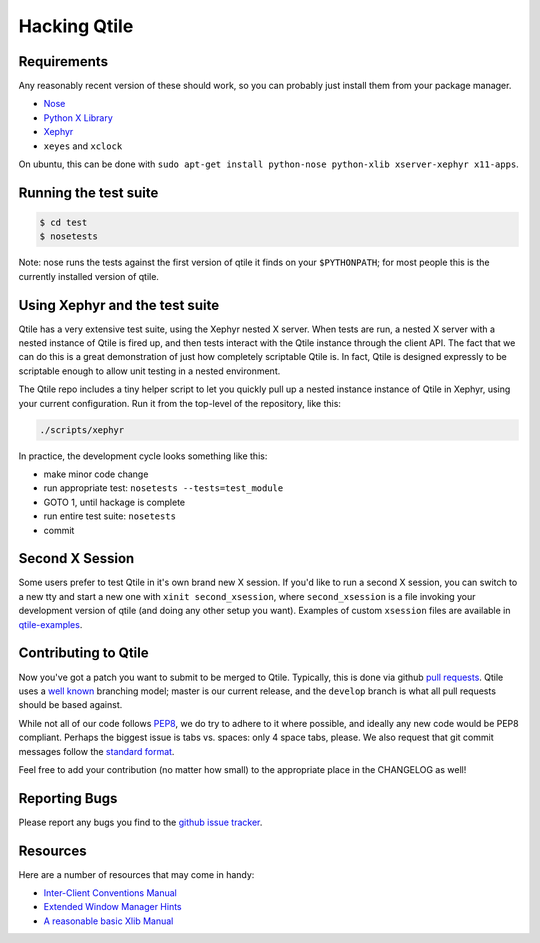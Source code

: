 Hacking Qtile
=============

Requirements
------------

Any reasonably recent version of these should work, so you can probably just
install them from your package manager.

* `Nose <http://nose.readthedocs.org/en/latest/>`_
* `Python X Library <http://python-xlib.sourceforge.net/>`_
* `Xephyr <http://www.freedesktop.org/wiki/Software/Xephyr>`_
* ``xeyes`` and ``xclock``

On ubuntu, this can be done with ``sudo apt-get install python-nose
python-xlib xserver-xephyr x11-apps``.

Running the test suite
----------------------

.. code-block:: bash

   $ cd test
   $ nosetests

Note: nose runs the tests against the first version of qtile it finds on your
``$PYTHONPATH``; for most people this is the currently installed version of
qtile.

Using Xephyr and the test suite
-------------------------------

Qtile has a very extensive test suite, using the Xephyr nested X server. When
tests are run, a nested X server with a nested instance of Qtile is fired up,
and then tests interact with the Qtile instance through the client API. The
fact that we can do this is a great demonstration of just how completely
scriptable Qtile is. In fact, Qtile is designed expressly to be scriptable
enough to allow unit testing in a nested environment.

The Qtile repo includes a tiny helper script to let you quickly pull up a
nested instance instance of Qtile in Xephyr, using your current configuration.
Run it from the top-level of the repository, like this:

.. code-block:: bash

  ./scripts/xephyr

In practice, the development cycle looks something like this:

* make minor code change
* run appropriate test: ``nosetests --tests=test_module``
* GOTO 1, until hackage is complete
* run entire test suite: ``nosetests``
* commit

Second X Session
----------------

Some users prefer to test Qtile in it's own brand new X session. If you'd like
to run a second X session, you can switch to a new tty and start a new one
with ``xinit second_xsession``, where ``second_xsession`` is a file invoking
your development version of qtile (and doing any other setup you want).
Examples of custom ``xsession`` files are available in `qtile-examples
<https://github.com/qtile/qtile-examples>`_.

Contributing to Qtile
---------------------

Now you've got a patch you want to submit to be merged to Qtile. Typically,
this is done via github `pull requests
<https://help.github.com/articles/using-pull-requests>`_. Qtile uses a `well
known <http://nvie.com/posts/a-successful-git-branching-model/>`_ branching
model; master is our current release, and the ``develop`` branch is what all
pull requests should be based against.

While not all of our code follows `PEP8
<http://www.python.org/dev/peps/pep-0008/>`_, we do try to adhere to it where
possible, and ideally any new code would be PEP8 compliant. Perhaps the
biggest issue is tabs vs. spaces: only 4 space tabs, please. We also request
that git commit messages follow the `standard format
<http://tbaggery.com/2008/04/19/a-note-about-git-commit-messages.html>`_.

Feel free to add your contribution (no matter how small) to the appropriate
place in the CHANGELOG as well!

Reporting Bugs
--------------

Please report any bugs you find to the `github issue tracker
<https://github.com/qtile/qtile/issues>`_.

Resources
---------

Here are a number of resources that may come in handy:

* `Inter-Client Conventions Manual <http://tronche.com/gui/x/icccm/>`_
* `Extended Window Manager Hints <http://standards.freedesktop.org/wm-spec/wm-spec-latest.html>`_
* `A reasonable basic Xlib Manual <http://tronche.com/gui/x/xlib/>`_
